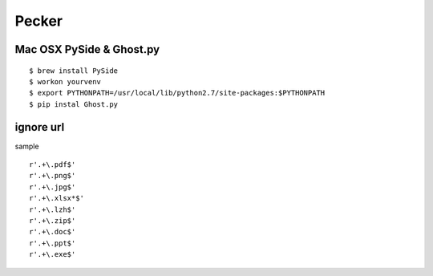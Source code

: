 Pecker
========================================================================


Mac OSX PySide & Ghost.py
-----------------------------------------------

:: 

    $ brew install PySide
    $ workon yourvenv
    $ export PYTHONPATH=/usr/local/lib/python2.7/site-packages:$PYTHONPATH 
    $ pip instal Ghost.py

ignore url
-------------

sample ::

    r'.+\.pdf$'
    r'.+\.png$'
    r'.+\.jpg$'
    r'.+\.xlsx*$'
    r'.+\.lzh$'
    r'.+\.zip$'
    r'.+\.doc$'
    r'.+\.ppt$'
    r'.+\.exe$'
